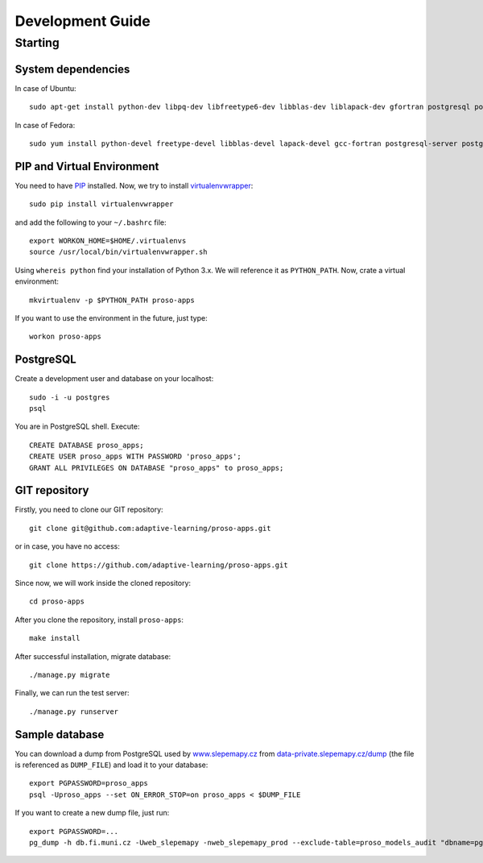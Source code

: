 #################
Development Guide
#################

********
Starting
********

System dependencies
===================

In case of Ubuntu::

  sudo apt-get install python-dev libpq-dev libfreetype6-dev libblas-dev liblapack-dev gfortran postgresql postgresql-contrib libpng-dev

In case of Fedora::

  sudo yum install python-devel freetype-devel libblas-devel lapack-devel gcc-fortran postgresql-server postgresql-contrib postgresql-devel postgresql-libs


PIP and Virtual Environment
===========================

You need to have `PIP <https://pypi.python.org/pypi/pip>`_ installed. Now, we try to install `virtualenvwrapper <http://virtualenvwrapper.readthedocs.org/en/latest/>`_::

  sudo pip install virtualenvwrapper

and add the following to your ``~/.bashrc`` file::

  export WORKON_HOME=$HOME/.virtualenvs
  source /usr/local/bin/virtualenvwrapper.sh

Using ``whereis python`` find your installation of Python 3.x. We will reference it as ``PYTHON_PATH``. Now, crate a virtual environment::

  mkvirtualenv -p $PYTHON_PATH proso-apps

If you want to use the environment in the future, just type::

  workon proso-apps

PostgreSQL
==========

Create a development user and database on your localhost::

  sudo -i -u postgres
  psql

You are in PostgreSQL shell. Execute::

  CREATE DATABASE proso_apps;
  CREATE USER proso_apps WITH PASSWORD 'proso_apps';
  GRANT ALL PRIVILEGES ON DATABASE "proso_apps" to proso_apps;

GIT repository
==============

Firstly, you need to clone our GIT repository::

  git clone git@github.com:adaptive-learning/proso-apps.git

or in case, you have no access::

  git clone https://github.com/adaptive-learning/proso-apps.git

Since now, we will work inside the cloned repository::

  cd proso-apps

After you clone the repository, install ``proso-apps``::

  make install

After successful installation, migrate database::

  ./manage.py migrate

Finally, we can run the test server::

  ./manage.py runserver


Sample database
===============

You can download a dump from PostgreSQL used by `www.slepemapy.cz <http://www.slepemapy.cz>`_ from
`data-private.slepemapy.cz/dump <http://data-private.slepemapy.cz/dump>`_ (the file is referenced as ``DUMP_FILE``) and
load it to your database::

  export PGPASSWORD=proso_apps
  psql -Uproso_apps --set ON_ERROR_STOP=on proso_apps < $DUMP_FILE

If you want to create a new dump file, just run::

  export PGPASSWORD=...
  pg_dump -h db.fi.muni.cz -Uweb_slepemapy -nweb_slepemapy_prod --exclude-table=proso_models_audit "dbname=pgdb sslmode=require" > $DUMP_FILE
